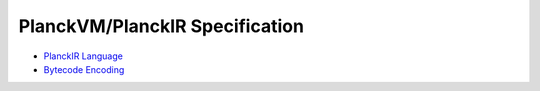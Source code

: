 PlanckVM/PlanckIR Specification
===============================

- `PlanckIR Language <language.rst>`_
- `Bytecode Encoding <bytecode.rst>`_
